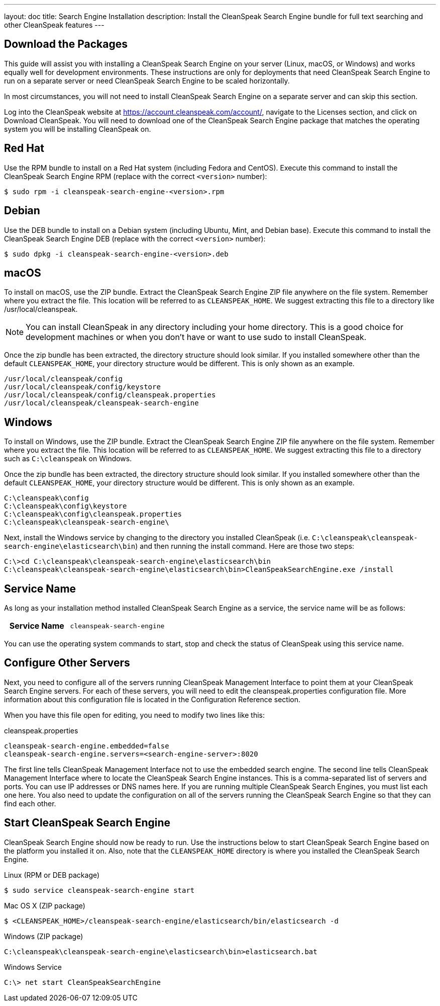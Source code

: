 ---
layout: doc
title: Search Engine Installation
description: Install the CleanSpeak Search Engine bundle for full text searching and other CleanSpeak features
---

== Download the Packages

This guide will assist you with installing a CleanSpeak Search Engine on your server (Linux, macOS, or Windows) and works equally well for development environments. These instructions are only for deployments that need CleanSpeak Search Engine to run on a separate server or need CleanSpeak Search Engine to be scaled horizontally.

In most circumstances, you will not need to install CleanSpeak Search Engine on a separate server and can skip this section.

Log into the CleanSpeak website at https://account.cleanspeak.com/account/, navigate to the Licenses section, and click on Download CleanSpeak. You will need to download one of the CleanSpeak Search Engine package that matches the operating system you will be installing CleanSpeak on.

== Red Hat

Use the RPM bundle to install on a Red Hat system (including Fedora and CentOS). Execute this command to install the CleanSpeak Search Engine RPM (replace with the correct `<version>` number):

[source,shell]
----
$ sudo rpm -i cleanspeak-search-engine-<version>.rpm
----

== Debian

Use the DEB bundle to install on a Debian system (including Ubuntu, Mint, and Debian base). Execute this command to install the CleanSpeak Search Engine DEB (replace with the correct `<version>` number):

[source,shell]
----
$ sudo dpkg -i cleanspeak-search-engine-<version>.deb
----

== macOS

To install on macOS, use the ZIP bundle. Extract the CleanSpeak Search Engine ZIP file anywhere on the file system. Remember where you extract the file. This location will be referred to as `CLEANSPEAK_HOME`. We suggest extracting this file to a directory like /usr/local/cleanspeak.

[NOTE]
====
You can install CleanSpeak in any directory including your home directory. This is a good choice for development machines or when you don't have or want to use sudo to install CleanSpeak.
====

Once the zip bundle has been extracted, the directory structure should look similar. If you installed somewhere other than the default `CLEANSPEAK_HOME`, your directory structure would be different. This is only shown as an example.

[source,shell]
----
/usr/local/cleanspeak/config
/usr/local/cleanspeak/config/keystore
/usr/local/cleanspeak/config/cleanspeak.properties
/usr/local/cleanspeak/cleanspeak-search-engine
----

== Windows

To install on Windows, use the ZIP bundle. Extract the CleanSpeak Search Engine ZIP file anywhere on the file system. Remember where you extract the file. This location will be referred to as `CLEANSPEAK_HOME`. We suggest extracting this file to a directory such as `C:\cleanspeak` on Windows.

Once the zip bundle has been extracted, the directory structure should look similar. If you installed somewhere other than the default `CLEANSPEAK_HOME`, your directory structure would be different. This is only shown as an example.

[source,shell]
----
C:\cleanspeak\config
C:\cleanspeak\config\keystore
C:\cleanspeak\config\cleanspeak.properties
C:\cleanspeak\cleanspeak-search-engine\
----

Next, install the Windows service by changing to the directory you installed CleanSpeak (i.e. `C:\cleanspeak\cleanspeak-search-engine\elasticsearch\bin`) and then running the install command. Here are those two steps:

[source,shell]
----
C:\>cd C:\cleanspeak\cleanspeak-search-engine\elasticsearch\bin
C:\cleanspeak\cleanspeak-search-engine\elasticsearch\bin>CleanSpeakSearchEngine.exe /install
----

== Service Name

As long as your installation method installed CleanSpeak Search Engine as a service, the service name will be as follows:

[cols="4h,6m"]
|===
|Service Name
|cleanspeak-search-engine
|===

You can use the operating system commands to start, stop and check the status of CleanSpeak using this service name.

== Configure Other Servers

Next, you need to configure all of the servers running CleanSpeak Management Interface to point them at your CleanSpeak Search Engine servers. For each of these servers, you will need to edit the cleanspeak.properties configuration file. More information about this configuration file is located in the Configuration Reference section.

When you have this file open for editing, you need to modify two lines like this:

[source,ini]
.cleanspeak.properties
----
cleanspeak-search-engine.embedded=false
cleanspeak-search-engine.servers=<search-engine-server>:8020
----

The first line tells CleanSpeak Management Interface not to use the embedded search engine. The second line tells CleanSpeak Management Interface where to locate the CleanSpeak Search Engine instances. This is a comma-separated list of servers and ports. You can use IP addresses or DNS names here. If you are running multiple CleanSpeak Search Engines, you must list each one here. You also need to update the configuration on all of the servers running the CleanSpeak Search Engine so that they can find each other.

== Start CleanSpeak Search Engine

CleanSpeak Search Engine should now be ready to run. Use the instructions below to start CleanSpeak Search Engine based on the platform you installed it on. Also, note that the `CLEANSPEAK_HOME` directory is where you installed the CleanSpeak Search Engine.
[source,shell]
.Linux (RPM or DEB package)
----
$ sudo service cleanspeak-search-engine start
----

[source,shell]
.Mac OS X (ZIP package)
----
$ <CLEANSPEAK_HOME>/cleanspeak-search-engine/elasticsearch/bin/elasticsearch -d
----

[source,shell]
.Windows (ZIP package)
----
C:\cleanspeak\cleanspeak-search-engine\elasticsearch\bin>elasticsearch.bat
----

[source,shell]
.Windows Service
----
C:\> net start CleanSpeakSearchEngine
----
